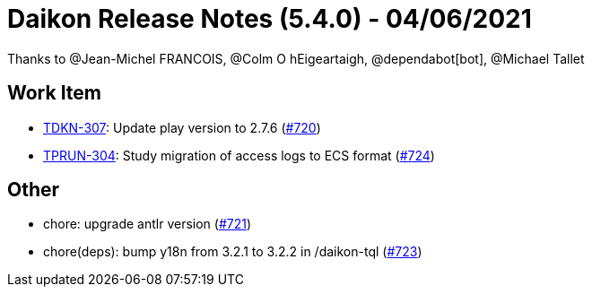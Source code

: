 = Daikon Release Notes (5.4.0) - 04/06/2021

Thanks to @Jean-Michel FRANCOIS, @Colm O hEigeartaigh, @dependabot[bot], @Michael Tallet

== Work Item
- link:https://jira.talendforge.org/browse/TDKN-307[TDKN-307]: Update play version to 2.7.6 (link:https://github.com/Talend/daikon/pull/720[#720])
- link:https://jira.talendforge.org/browse/TPRUN-304[TPRUN-304]: Study migration of access logs to ECS format (link:https://github.com/Talend/daikon/pull/724[#724])

== Other
- chore: upgrade antlr version  (link:https://github.com/Talend/daikon/pull/721[#721])
- chore(deps): bump y18n from 3.2.1 to 3.2.2 in /daikon-tql  (link:https://github.com/Talend/daikon/pull/723[#723])
